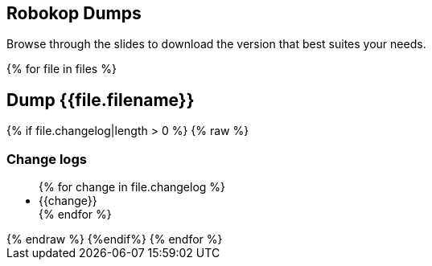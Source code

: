 == Robokop Dumps
Browse through the slides to download the version that best suites your needs.
++++
{% for file in files %}
++++
== Dump {{file.filename}} 
++++
    <div class="col col-sm-3 text-center"> 
        <h3 class="">
            <a href="{{host + '/'+ file.filename}}" target="blank">
                <i class="fa fa-download" aria-hidden="true" style="font-size:42px"></i>
            </a>
        </h3>
    </div>
    {% if file.changelog|length > 0 %}
    {% raw %}
        <div class="col col-sm-9">
++++
=== Change logs
++++
            <ul>
                {% for change in file.changelog %}
                    <li>{{change}}</li>
                {% endfor %}
            </ul>
        </div>
    {% endraw %}
    {%endif%}
{% endfor %}
++++